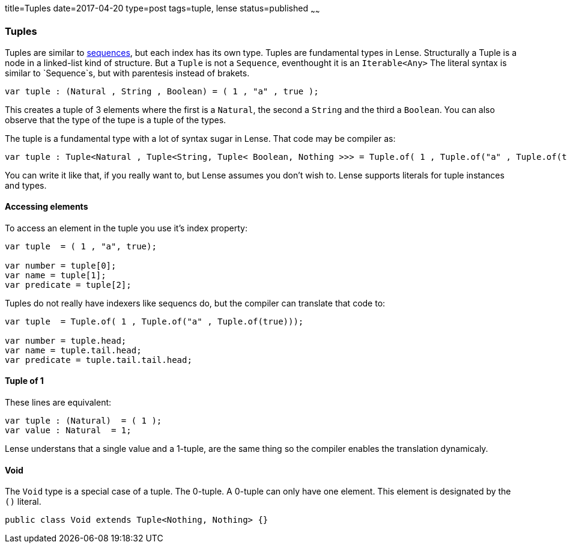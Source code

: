 title=Tuples
date=2017-04-20
type=post
tags=tuple, lense
status=published
~~~~~~

=== Tuples

Tuples are similar to link:sequence.html[sequences], but each index has its own type. Tuples are fundamental types in Lense.
Structurally a Tuple is a node in a linked-list kind of structure. But a `Tuple` is not a `Sequence`, eventhought it is an `Iterable<Any>`
The literal syntax is similar to `Sequence`s, but with parentesis instead of brakets.

[source, lense]
----
var tuple : (Natural , String , Boolean) = ( 1 , "a" , true );
----

This creates a tuple of 3 elements where the first is a `Natural`, the second a `String` and the third a `Boolean`.
You can also observe that the type of the tupe is a tuple of the types. 

The tuple is a fundamental type with a lot of syntax sugar in Lense. That code may be compiler as:

[source, lense]
----
var tuple : Tuple<Natural , Tuple<String, Tuple< Boolean, Nothing >>> = Tuple.of( 1 , Tuple.of("a" , Tuple.of(true)));
----

You can write it like that, if you really want to, but Lense assumes you don't wish to. Lense supports literals for tuple instances and types.

==== Accessing elements 

To access an element in the tuple you use it's index property:

[source, lense]
----
var tuple  = ( 1 , "a", true);

var number = tuple[0];
var name = tuple[1];
var predicate = tuple[2];
----

Tuples do not really have indexers like sequencs do, but the compiler can translate that code to:

[source, lense]
----
var tuple  = Tuple.of( 1 , Tuple.of("a" , Tuple.of(true)));

var number = tuple.head;
var name = tuple.tail.head;
var predicate = tuple.tail.tail.head;
----

==== Tuple of 1

These lines are equivalent:

[source, lense]
----
var tuple : (Natural)  = ( 1 );
var value : Natural  = 1;
----

Lense understans that a single value and a 1-tuple, are the same thing so the compiler enables the translation dynamicaly.

==== Void

The `Void` type is a special case of a tuple. The 0-tuple. A 0-tuple can only have one element. This element is designated by the `()` literal. 

[source, lense]
----
public class Void extends Tuple<Nothing, Nothing> {}
----

